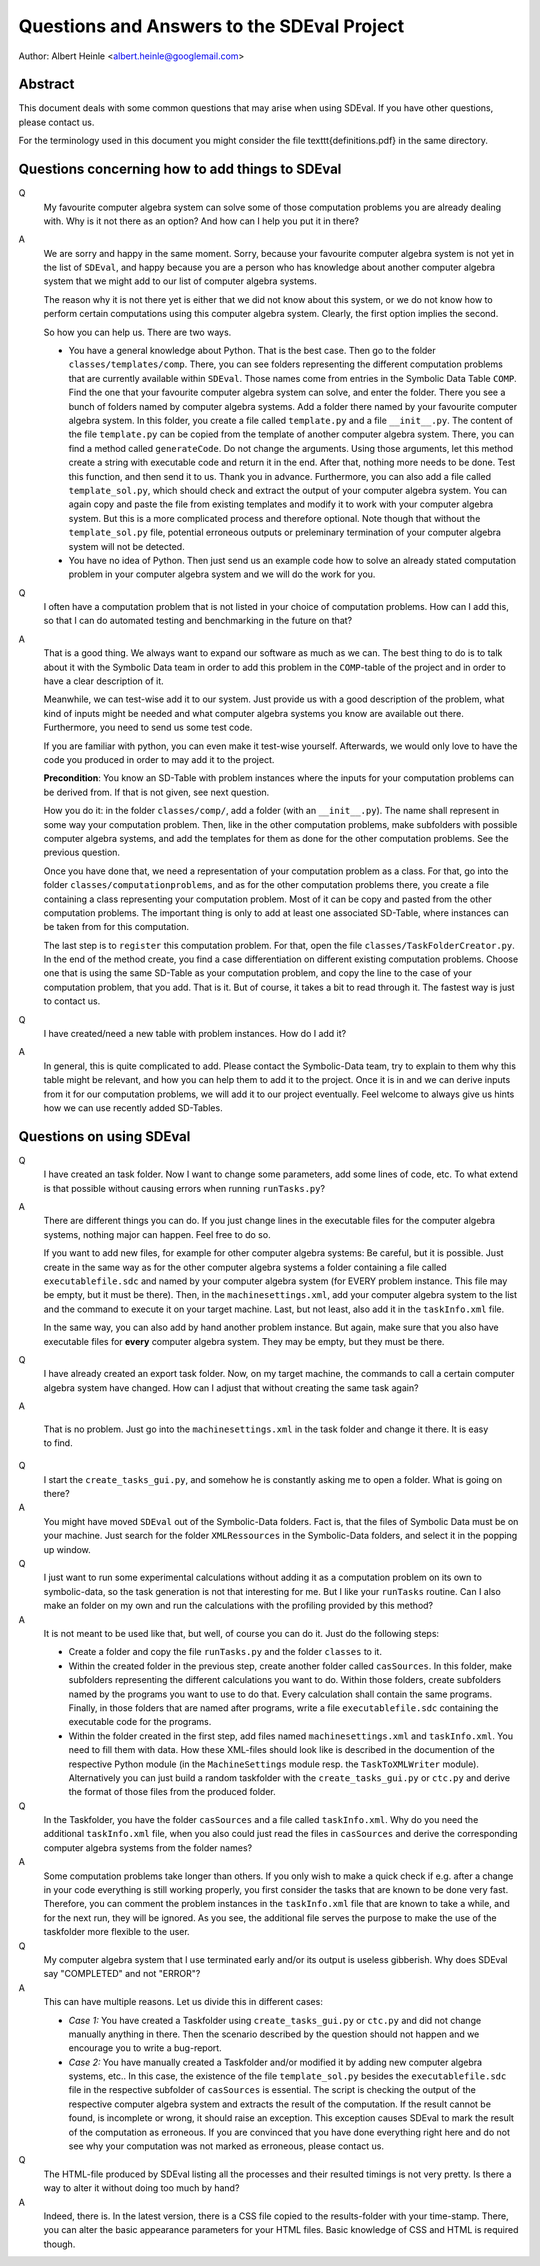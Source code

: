 Questions and Answers to the SDEval Project
===========================================

Author: Albert Heinle <albert.heinle@googlemail.com>

Abstract
--------

This document deals with some common questions that may arise when
using SDEval. If you have other questions, please contact us.

For the terminology used in this document you might consider the file
\texttt{definitions.pdf} in the same directory.


Questions concerning how to add things to SDEval
------------------------------------------------

Q
  My favourite computer algebra system can solve
  some of those computation problems you are already dealing with. Why
  is it not there as an option? And how can I help you put it in there?

A
  We are sorry and happy in the same moment. Sorry, because your
  favourite computer algebra system is not yet in the list of
  ``SDEval``, and happy because you are a person who has knowledge
  about another computer algebra system that we might add to our list
  of computer algebra systems.

  The reason why it is not there yet is either that we did not know
  about this system, or we do not know how to perform certain
  computations using this computer algebra system. Clearly, the first
  option implies the second.

  So how you can help us. There are two ways.

  * You have a general knowledge about Python. That is the best case.
    Then go to the folder ``classes/templates/comp``. There, you can
    see folders representing the different computation problems that
    are currently available within ``SDEval``. Those names come from
    entries in the Symbolic Data Table ``COMP``. Find the one that
    your favourite computer algebra system can solve, and enter the
    folder. There you see a bunch of folders named by computer algebra
    systems. Add a folder there named by your favourite computer
    algebra system. In this folder, you create a file called
    ``template.py`` and a file ``__init__.py``. The content of the
    file ``template.py`` can be copied from the template of another
    computer algebra system. There, you can find a method called
    ``generateCode``. Do not change the arguments. Using those
    arguments, let this method create a string with executable code
    and return it in the end. After that, nothing more needs to be
    done. Test this function, and then send it to us. Thank you in
    advance. Furthermore, you can also add a file called
    ``template_sol.py``, which should check and extract the output of
    your computer algebra system. You can again copy and paste the
    file from existing templates and modify it to work with your
    computer algebra system. But this is a more complicated
    process and therefore optional. Note though that without the
    ``template_sol.py`` file, potential erroneous outputs or
    preleminary termination of your computer algebra system will not
    be detected.
  * You have no idea of Python. Then just send us an example code how
    to solve an already stated computation problem in your computer
    algebra system and we will do the work for you.

Q
  I often have a computation problem that is not listed in your choice
  of computation problems. How can I add this, so that I can do
  automated testing and benchmarking in the future on that?

A
  That is a good thing. We always want to expand our
  software as much as we can. The best thing to do is to talk about it
  with the Symbolic Data team in order to add this problem in the
  ``COMP``-table of the project and in order to have a clear
  description of it.

  Meanwhile, we can test-wise add it to our system. Just provide us
  with a good description of the problem, what kind of inputs might be
  needed and what computer algebra systems you know are available out
  there. Furthermore, you need to send us some test code.

  If you are familiar with python, you can even make it test-wise
  yourself. Afterwards, we would only love to have the code you
  produced in order to may add it to the project.

  **Precondition**: You know an SD-Table with problem instances where
  the inputs for your computation problems can be derived from. If
  that is not given, see next question.

  How you do it: in the folder ``classes/comp/``, add a folder
  (with an ``__init__.py``). The name shall represent in some
  way your computation problem. Then, like in the other computation
  problems, make subfolders with possible computer algebra systems,
  and add the templates for them as done for the other computation
  problems. See the previous question.

  Once you have done that, we need a representation of your
  computation problem as a class. For that, go into the folder
  ``classes/computationproblems``, and as for the other computation
  problems there, you create a file containing a class representing
  your computation problem. Most of it can be copy and pasted from the
  other computation problems. The important thing is only to add at
  least one associated SD-Table, where instances can be taken from for
  this computation.

  The last step is to ``register`` this computation problem. For that,
  open the file ``classes/TaskFolderCreator.py``. In the end of the
  method create, you find a case differentiation on different existing
  computation problems. Choose one that is using the same SD-Table as
  your computation problem, and copy the line to the case of your
  computation problem, that you add. That is it. But of course, it
  takes a bit to read through it. The fastest way is just to contact
  us.

Q
  I have created/need a new table with problem instances. How do I add
  it?

A
  In general, this is quite complicated to add. Please contact the
  Symbolic-Data team, try to explain to them why this table might be
  relevant, and how you can help them to add it to the project. Once
  it is in and we can derive inputs from it for our computation
  problems, we will add it to our project eventually. Feel welcome to
  always give us hints how we can use recently added SD-Tables.

Questions on using SDEval
-------------------------

Q
  I have created an task folder. Now I want to change some parameters,
  add some lines of code, etc. To what extend is that possible without
  causing errors when running
  ``runTasks.py``?

A
  There are different things you can do. If you just change lines in
  the executable files for the computer algebra systems, nothing major
  can happen. Feel free to do so.

  If you want to add new files, for example for other computer algebra
  systems: Be careful, but it is possible. Just create in the same way
  as for the other computer algebra systems a folder containing a file
  called ``executablefile.sdc`` and named by your computer algebra
  system (for EVERY problem instance. This file may be empty, but it
  must be there). Then, in the ``machinesettings.xml``, add your
  computer algebra system to the list and the command to execute it on
  your target machine. Last, but not least, also add it in the
  ``taskInfo.xml`` file.

  In the same way, you can also add by hand another problem instance.
  But again, make sure that you also have executable files for
  **every** computer algebra system. They may be empty, but they must
  be there.

Q
  I have already created an export task folder. Now, on my target
  machine, the commands to call a certain computer algebra system have
  changed. How can I adjust that without creating the same task
  again?

A

  That is no problem. Just go into the ``machinesettings.xml`` in the
  task folder and change it there. It is easy to find.

Q
  I start the ``create_tasks_gui.py``, and somehow he is constantly
  asking me to open a folder. What is going on there?

A
  You might have moved ``SDEval`` out of the Symbolic-Data folders.
  Fact is, that the files of Symbolic Data must be on your machine.
  Just search for the folder ``XMLRessources`` in the Symbolic-Data
  folders, and select it in the popping up window.

Q
  I just want to run some experimental calculations without adding it
  as a computation problem on its own to symbolic-data, so the task
  generation is not that interesting for me. But I like your
  ``runTasks`` routine. Can I also make an folder on my own and run
  the calculations with the profiling provided by this method?

A
  It is not meant to be used like that, but well, of course you can do
  it. Just do the following steps:

  * Create a folder and copy the file ``runTasks.py`` and the folder
    ``classes`` to it.
  * Within the created folder in the previous step, create another
    folder called ``casSources``. In this folder, make subfolders
    representing the different calculations you want to do. Within
    those folders, create subfolders named by the programs you want to
    use to do that. Every calculation shall contain the same programs.
    Finally, in those folders that are named after programs, write a
    file ``executablefile.sdc`` containing the executable code for the
    programs.
  * Within the folder created in the first step, add files named
    ``machinesettings.xml`` and ``taskInfo.xml``. You need to fill
    them with data. How these XML-files should look like is described
    in the documention of the respective Python module (in the
    ``MachineSettings`` module resp. the ``TaskToXMLWriter`` module).
    Alternatively you can just build a random taskfolder with the
    ``create_tasks_gui.py`` or ``ctc.py`` and derive the format of those files
    from the produced folder.

Q
  In the Taskfolder, you have the folder ``casSources`` and a file
  called ``taskInfo.xml``. Why do you need the additional
  ``taskInfo.xml`` file, when you also could just read the files in
  ``casSources`` and derive the corresponding computer algebra systems
  from the folder names?

A
  Some computation problems take longer than others. If you only wish
  to make a quick check if e.g. after a change in your code everything
  is still working properly, you first consider the tasks that are
  known to be done very fast. Therefore, you can comment the problem
  instances in the ``taskInfo.xml`` file that are known to take a
  while, and for the next run, they will be ignored. As you see, the
  additional file serves the purpose to make the use of the taskfolder
  more flexible to the user.

Q
  My computer algebra system that I use terminated early and/or its
  output is useless gibberish. Why does SDEval say "COMPLETED" and not
  "ERROR"?

A
  This can have multiple reasons. Let us divide this in different
  cases:

  * *Case 1:* You have created a Taskfolder using ``create_tasks_gui.py``
    or ``ctc.py`` and did not change manually anything in there. Then
    the scenario described by the question should not happen and we
    encourage you to write a bug-report.
  * *Case 2:* You have manually created a Taskfolder and/or modified
    it by adding new computer algebra systems, etc.. In this case, the
    existence of the file ``template_sol.py`` besides the
    ``executablefile.sdc`` file in the respective subfolder of
    ``casSources`` is essential. The script is checking the output of
    the respective computer algebra system and extracts the result of
    the computation. If the result cannot be found, is incomplete or
    wrong, it should raise an exception. This exception causes SDEval
    to mark the result of the computation as erroneous. If you are
    convinced that you have done everything right here and do not see
    why your computation was not marked as erroneous, please contact
    us.

Q
  The HTML-file produced by SDEval listing all the processes and their
  resulted timings is not very pretty. Is there a way to alter it
  without doing too much by hand?

A
  Indeed, there is. In the latest version, there is a CSS file copied
  to the results-folder with your time-stamp. There, you can alter the
  basic appearance parameters for your HTML files. Basic knowledge of
  CSS and HTML is required though.
